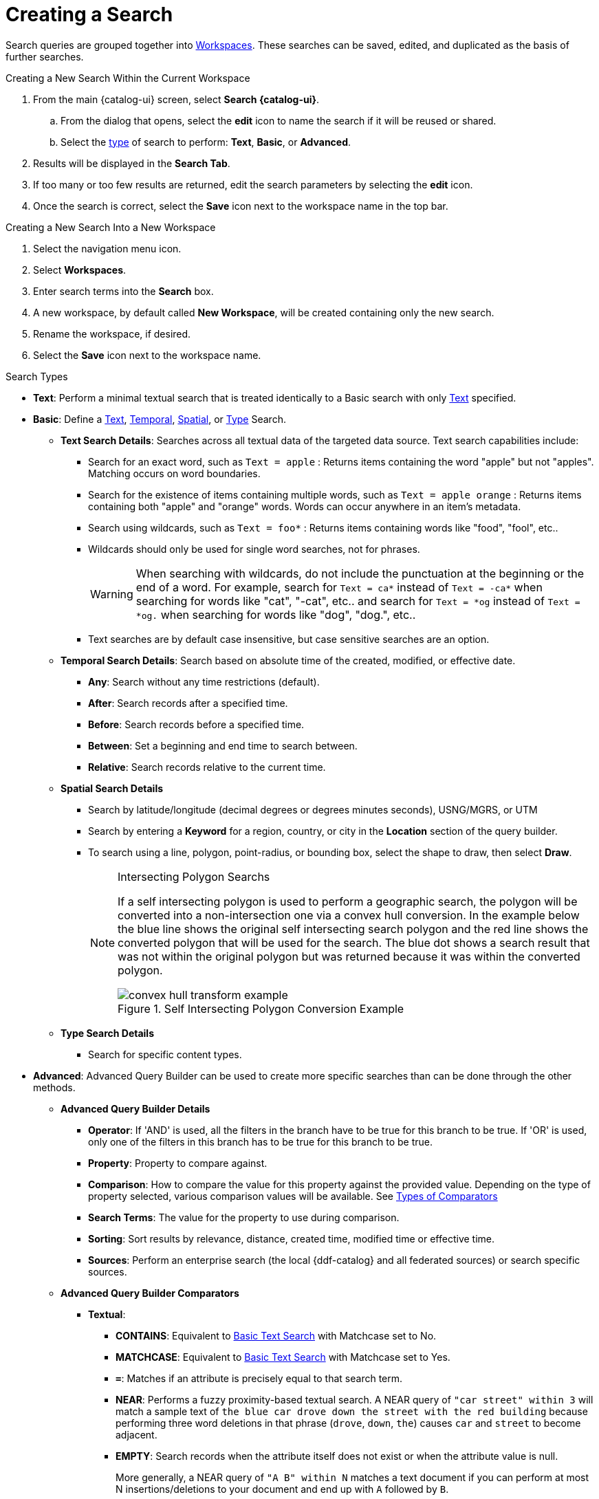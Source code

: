 :title: Creating a Search
:type: subUsing
:status: published
:parent: Searching {catalog-ui}
:summary: Creating Searches
:order: 00

= Creating a Search

Search queries are grouped together into <<{using-prefix}using_workspaces,Workspaces>>.
These searches can be saved, edited, and duplicated as the basis of further searches.

.Creating a New Search Within the Current Workspace
. From the main {catalog-ui} screen, select *Search {catalog-ui}*.
.. From the dialog that opens, select the *edit* icon to name the search if it will be reused or shared.
.. Select the <<{using-prefix}search_types,type>> of search to perform: *Text*, *Basic*, or *Advanced*.
. Results will be displayed in the *Search Tab*.
. If too many or too few results are returned, edit the search parameters by selecting the *edit* icon.
. Once the search is correct, select the *Save* icon next to the workspace name in the top bar.

.Creating a New Search Into a New Workspace
. Select the navigation menu icon.
. Select *Workspaces*.
. Enter search terms into the *Search* box.
. A new workspace, by default called *New Workspace*, will be created containing only the new search.
. Rename the workspace, if desired.
. Select the *Save* icon next to the workspace name.

.Search Types[[_search_types]]
[no-bullet]
* *Text*: Perform a minimal textual search that is treated identically to a Basic search with only <<_text_search_details,Text>> specified.
* *Basic*: [[_basic_search]](((Basic Search Tool)))Define a <<_text_search_details,Text>>, <<_temporal_search_details,Temporal>>, <<_spatial_search_details,Spatial>>, or <<_type_search_details,Type>> Search.
[no-bullet]
** [[_text_search_details]]((*Text Search)) Details*: Searches across all textual data of the targeted data source. Text search capabilities include:
[no-bullet]
*** Search for an exact word, such as `Text = apple` : Returns items containing the word "apple" but not "apples". Matching occurs on word boundaries.
*** Search for the existence of items containing multiple words, such as `Text = apple orange` : Returns items containing both "apple" and "orange" words. Words can occur anywhere in an item's metadata.
*** Search using wildcards, such as `Text = foo*` : Returns items containing words like "food", "fool", etc..
*** Wildcards should only be used for single word searches, not for phrases.
[WARNING]
When searching with wildcards, do not include the punctuation at the beginning or the end of a word. For example, search for `Text = ca*` instead of `Text = -ca*` when searching for words like "cat", "-cat", etc..  and search for `Text = *og` instead of `Text = *og.` when searching for words like "dog", "dog.", etc..
*** Text searches are by default case insensitive, but case sensitive searches are an option.
+
** [[_temporal_search_details]]((*Temporal Search)) Details*: Search based on absolute time of the created, modified, or effective date.
[no-bullet]
*** *Any*: Search without any time restrictions (default).
*** *After*: Search records after a specified time.
*** *Before*: Search records before a specified time.
*** *Between*: Set a beginning and end time to search between.
*** *Relative*: Search records relative to the current time.
+
** [[_spatial_search_details]]((*Spatial Search)) Details*
[no-bullet]
*** Search by latitude/longitude (decimal degrees or degrees minutes seconds), USNG/MGRS, or UTM
*** Search by entering a *Keyword* for a region, country, or city in the *Location* section of the query builder.
*** To search using a line, polygon, point-radius, or bounding box, select the shape to draw, then select *Draw*.
+
.Intersecting Polygon Searchs
[NOTE]
====
If a self intersecting polygon is used to perform a geographic search, the polygon will be converted into a non-intersection one via a convex hull conversion. In the example below the blue line shows the original self intersecting search polygon and the red line shows the converted polygon that will be used for the search. The blue dot shows a search result that was not within the original polygon but was returned because it was within the converted polygon.

.Self Intersecting Polygon Conversion Example
image::convex-hull-transform-example.png[]
====
+
** [[_type_search_details]]*Type Search Details*
[no-bullet]
*** Search for specific content types.
+
* *Advanced*: ((Advanced Query Builder)) can be used to create more specific searches than can be done through the other methods.
[no-bullet]
** [[_advanced_query_builder]]*Advanced Query Builder Details*
[no-bullet]
*** *Operator*: If 'AND' is used, all the filters in the branch have to be true for this branch to be true. If 'OR' is used, only one of the filters in this branch has to be true for this branch to be true.
*** *Property*: Property to compare against.
*** *Comparison*: How to compare the value for this property against the provided value. Depending on the type of property selected, various comparison values will be available. See <<_advanced_query_builder_comparators,Types of Comparators>>
*** *Search Terms*: The value for the property to use during comparison.
*** *Sorting*: Sort results by relevance, distance, created time, modified time or effective time.
*** *Sources*: Perform an enterprise search (the local {ddf-catalog} and all federated sources) or search specific sources.
+
** [[_advanced_query_builder_comparators]]*Advanced Query Builder Comparators*
[no-bullet]
*** *Textual*:
[no-bullet]
**** *CONTAINS*: Equivalent to <<_text_search_details,Basic Text Search>> with Matchcase set to No.
**** *MATCHCASE*: Equivalent to <<_text_search_details,Basic Text Search>> with Matchcase set to Yes.
**** *`=`*: Matches if an attribute is precisely equal to that search term.
**** *NEAR*: Performs a fuzzy proximity-based textual search. A NEAR query of `"car street" within 3` will match a sample text of `the blue car drove down the street with the red building` because performing three word deletions in that phrase (`drove`, `down`, `the`) causes `car` and `street` to become adjacent.
**** *EMPTY*: Search records when the attribute itself does not exist or when the attribute value is null.
+
More generally, a NEAR query of `"A B" within N` matches a text document if you can perform at most N insertions/deletions to your document and end up with `A` followed by `B`.
+
It is worth noting that `"street car" within 3` will not match the above sample text because it is not possible to match the phrase `"street car"` after only three insertions/deletions. `"street car" within 5` will match, though, as you can perform three word deletions to get `"car street"`, one deletion of one of the two words, and one insertion on the other side.
+
If multiple terms are used in the phrase, then the `within` amount specifies the total number of edits that can be made to attempt to make the full phrase match. `"car down street" within 2` will match the above text because it takes two word deletions (`drove`, `the`) to turn the phrase `car drove down the street` into `car down street`.
+
*** *Temporal*:
[no-bullet]
**** *BEFORE*: Search records before a specified time.
**** *AFTER*: Search records after a specified time.
**** *RELATIVE* Search records relative to the current time.
**** *EMPTY*: Search records when the attribute itself does not exist or when the attribute value is null.
+
*** *Spatial*:
[no-bullet]
**** *INTERSECTS*: Gives a component with the same functionality as <<_spatial_search_details,Basic Spatial Search>>.
**** *EMPTY*: Search records when the attribute itself does not exist or when the attribute value is null.
+
*** *Numeric*:
[no-bullet]
**** *`>`*: Search records with field entries greater than the specified value.
**** *`>=`*: Search records with field entries greater than or equal to the specified value.
**** *`=`*: Search records with field entries equal to the specified value.
**** *`\<=`*: Search records with field entries less than or equal to the specified value.
**** *RANGE*: Search records between the two specified values (inclusive).
**** *`<`*: Search records with field entries less than the specified value.
**** *EMPTY*: Search records when the attribute itself does not exist or when the attribute value is null.
